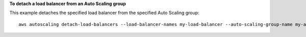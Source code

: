 **To detach a load balancer from an Auto Scaling group**

This example detaches the specified load balancer from the specified Auto Scaling group::

   aws autoscaling detach-load-balancers --load-balancer-names my-load-balancer --auto-scaling-group-name my-auto-scaling-group

